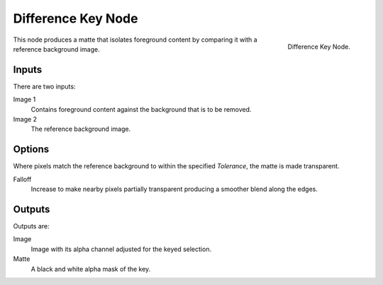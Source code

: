 
*******************
Difference Key Node
*******************

.. figure:: /images/compositing_nodes_differencekey.png
   :align: right
   :width: 150px

   Difference Key Node.

This node produces a matte that isolates foreground content by comparing it with a reference background image.


Inputs
======

There are two inputs:

Image 1
   Contains foreground content against the background that is to be removed.
Image 2
   The reference background image.


Options
=======

Where pixels match the reference background to within the specified *Tolerance*, the matte is made transparent.

Falloff
   Increase to make nearby pixels partially transparent producing a smoother blend along the edges.

Outputs
=======

Outputs are:

Image
   Image with its alpha channel adjusted for the keyed selection.
Matte
   A black and white alpha mask of the key.
